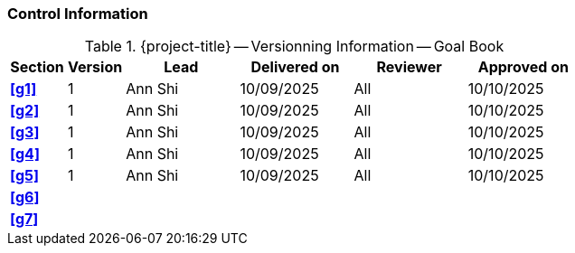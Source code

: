[discrete]
=== Control Information

.{project-title} -- Versionning Information -- Goal Book
[cols="^1,^1,^2,^2,^2,^2"]
|===
|Section | Version | Lead | Delivered on| Reviewer | Approved on

| **<<g1>>** | 1 | Ann Shi | 10/09/2025 | All | 10/10/2025
| **<<g2>>** | 1 | Ann Shi | 10/09/2025 | All | 10/10/2025
| **<<g3>>** | 1 | Ann Shi | 10/09/2025 | All | 10/10/2025
| **<<g4>>** | 1 | Ann Shi | 10/09/2025 | All | 10/10/2025
| **<<g5>>** | 1 | Ann Shi | 10/09/2025 | All | 10/10/2025
| **<<g6>>** |  |  |  |  |
| **<<g7>>** |  |  |  |  |
|===
